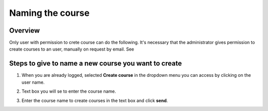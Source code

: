 .. _Naming the course:

#################
Naming the course
#################

*******************
Overview
*******************

Only user with permission to crete course can do the following. It's necessary that the administrator
gives permission to create courses to an user, manually on request by email. See

*****************************************************
Steps to give to name a new course you want to create
*****************************************************

#. When you are already logged, selected **Create course** in the dropdown menu you can access by clicking on the user name.

   .. image:: _static/1_create_course-1.png
    :alt: Dropdown menu by clicking user name to select Create course

#. Text box you will se to enter the course name.

   .. image:: _static/2_create_course-2.png
    :alt: Entering the course name

#. Enter the course name to create courses in the text box and click **send**.

   .. image:: _static/3_create_course-3.png
    :alt: Entering the course name

